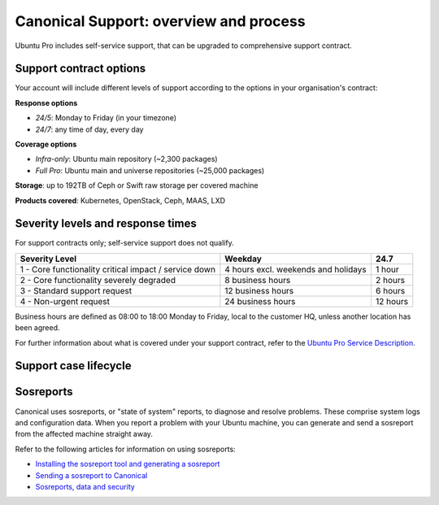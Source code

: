 Canonical Support: overview and process
===================================================

Ubuntu Pro includes self-service support, that can be upgraded to comprehensive support contract.


Support contract options
------------------------

Your account will include different levels of support according to the options in your organisation's contract:

**Response options**

* *24/5*: Monday to Friday (in your timezone)
* *24/7*: any time of day, every day

**Coverage options**

* *Infra-only*: Ubuntu main repository (~2,300 packages)
* *Full Pro*: Ubuntu main and universe repositories (~25,000 packages)

**Storage**: up to 192TB of Ceph or Swift raw storage per covered machine

**Products covered**: Kubernetes, OpenStack, Ceph, MAAS, LXD



Severity levels and response times
----------------------------------

For support contracts only; self-service support does not qualify.

+-------------------------------------------------------+-------------------------------------+----------+
|                    Severity Level                     |               Weekday               |   24.7   |
+=======================================================+=====================================+==========+
| 1 - Core functionality critical impact / service down | 4 hours excl. weekends and holidays |  1 hour  |
+-------------------------------------------------------+-------------------------------------+----------+
|       2 - Core functionality severely degraded        |          8 business hours           | 2 hours  |
+-------------------------------------------------------+-------------------------------------+----------+
|             3 - Standard support request              |          12 business hours          | 6 hours  |
+-------------------------------------------------------+-------------------------------------+----------+
|                4 - Non-urgent request                 |          24 business hours          | 12 hours |
+-------------------------------------------------------+-------------------------------------+----------+

Business hours are defined as 08:00 to 18:00 Monday to Friday, local to the customer HQ, unless another location has been agreed.

For further information about what is covered under your support contract, refer to the `Ubuntu Pro Service Description <https://ubuntu.com/legal/ubuntu-pro-description#ubuntu-pro-description>`_.


Support case lifecycle
----------------------

.. mermaid::
    :zoom:
    
    flowchart TD
        A(Customer experiences an issue on a covered machine & troubleshoots)-->B(Customer searches Knowledge Base for resolution)
        B --> C(Case opened by customer via phone or Support Portal)
        B --> D{Problem solved?}
        C --> F(Support Case is triaged and actioned with severity level set appropriately)
        F --> G(Case is assigned to TSE,TAM or DSE)
        G --> H{Problem solved?}
            H --> |Yes| I(Case set to 'Closed - resolved' after customer agreement)
            H --> |No| K(Case escalated to Sustaining Engineering Group)
        I --> J[Customer  satisfaction survey is sent]
        K --> L{Problem solved?}
            L --> |Yes| I
            L --> |No| K
 

Sosreports
-------------

Canonical uses sosreports, or "state of system" reports, to diagnose and resolve problems. These comprise system logs and configuration data.
When you report a problem with your Ubuntu machine, you can generate and send a sosreport from the affected machine straight away.

Refer to the following articles for information on using sosreports:

* `Installing the sosreport tool and generating a sosreport <https://support-portal.canonical.com/knowledge-base/canonical-support-data-collection-sosreport>`_
* `Sending a sosreport to Canonical <https://support-portal.canonical.com/knowledge-base/sending-files-sts>`_
* `Sosreports, data and security <https://support-portal.canonical.com/knowledge-base/sosreport-data-security>`_
